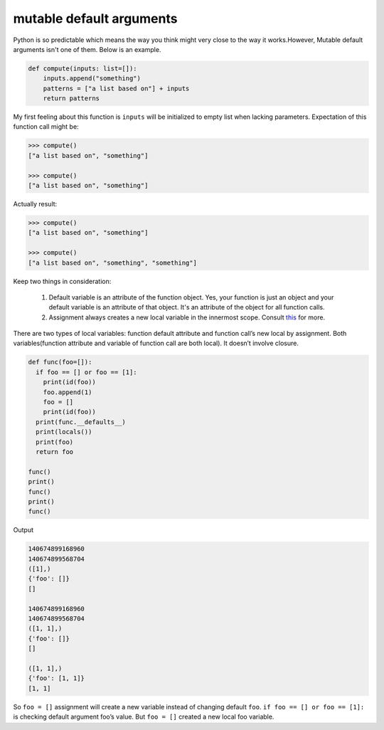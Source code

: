 =========================
mutable default arguments
=========================

Python is so predictable which means the way you think might very close to the way it works.However, Mutable default arguments isn't one of them. Below is an example.

.. code:: python

  def compute(inputs: list=[]):
      inputs.append("something")
      patterns = ["a list based on"] + inputs
      return patterns

My first feeling about this function is ``inputs`` will be initialized to empty list when lacking parameters. Expectation of this function call might be:

.. code:: python

  >>> compute()
  ["a list based on", "something"]

  >>> compute()
  ["a list based on", "something"]
  
Actually result:

.. code:: python

  >>> compute()
  ["a list based on", "something"]

  >>> compute()
  ["a list based on", "something", "something"]

Keep two things in consideration:

  1. Default variable is an attribute of the function object. Yes, your function is just an object and your default variable is an attribute of that object. It's an attribute of the object for all function calls. 
  2. Assignment always creates a new local variable in the innermost scope. Consult `this <https://stackoverflow.com/a/1133375/10642305>`_ for more.

There are two types of local variables: function default attribute and function call’s new local by assignment. Both variables(function attribute and variable of function call are both local). It doesn’t involve closure. 

.. code:: python

  def func(foo=[]):
    if foo == [] or foo == [1]:
      print(id(foo))
      foo.append(1)
      foo = []
      print(id(foo))
    print(func.__defaults__)
    print(locals())
    print(foo)
    return foo

  func()
  print()
  func()
  print()
  func()

Output

.. code:: python

  140674899168960
  140674899568704
  ([1],)
  {'foo': []}
  []

  140674899168960
  140674899568704
  ([1, 1],)
  {'foo': []}
  []

  ([1, 1],)
  {'foo': [1, 1]}
  [1, 1]

So ``foo = []`` assignment will create a new variable instead of changing default ``foo``.
``if foo == [] or foo == [1]:`` is checking default argument foo’s value.
But ``foo = []`` created a new local foo variable.
